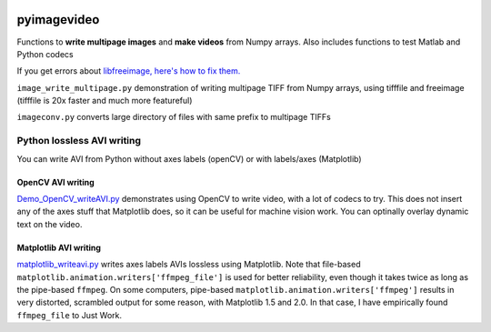 .. image:: https://travis-ci.org/scienceopen/pyimagevideo.svg?branch=master
    :target: https://travis-ci.org/scienceopen/pyimagevideo
.. image:: https://coveralls.io/repos/github/scienceopen/pyimagevideo/badge.svg?branch=master 
    :target: https://coveralls.io/github/scienceopen/pyimagevideo?branch=master

============
pyimagevideo
============

Functions to **write multipage images** and **make videos** from Numpy arrays.
Also includes functions to test Matlab and Python codecs

If you get errors about `libfreeimage, here's how to fix them. <https://scivision.co/writing-multipage-tiff-with-python/>`_

``image_write_multipage.py`` demonstration of writing multipage TIFF from Numpy arrays, using tifffile and freeimage (tifffile is 20x faster and much more featureful)

``imageconv.py`` converts large directory of files with same prefix to multipage TIFFs

Python lossless AVI writing
===========================
You can write AVI from Python without axes labels (openCV) or with labels/axes (Matplotlib)

OpenCV AVI writing
------------------

`Demo_OpenCV_writeAVI.py <Demo_OpenCV_writeAVI.py>`_ demonstrates using OpenCV to write video, with a lot of codecs to try. This does not insert any of the axes stuff that Matplotlib does, so it can be useful for machine vision work. You can optinally overlay dynamic text on the video.

Matplotlib AVI writing
----------------------

`matplotlib_writeavi.py <matplotlib_writeavi.py>`_ writes axes labels AVIs lossless using Matplotlib.
Note that file-based ``matplotlib.animation.writers['ffmpeg_file']`` is used for better reliability, even though it takes twice as long as the pipe-based ``ffmpeg``.
On some computers, pipe-based ``matplotlib.animation.writers['ffmpeg']`` results in very distorted, scrambled output for some reason, with Matplotlib 1.5 and 2.0. 
In that case, I have empirically found ``ffmpeg_file`` to Just Work.

